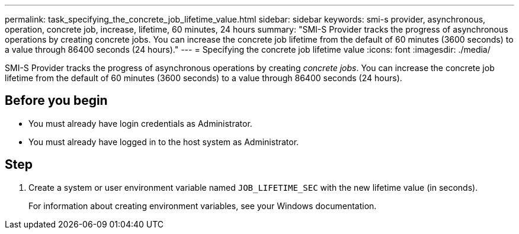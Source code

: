 ---
permalink: task_specifying_the_concrete_job_lifetime_value.html
sidebar: sidebar
keywords: smi-s provider, asynchronous, operation, concrete job, increase, lifetime, 60 minutes, 24 hours
summary: "SMI-S Provider tracks the progress of asynchronous operations by creating concrete jobs. You can increase the concrete job lifetime from the default of 60 minutes (3600 seconds) to a value through 86400 seconds (24 hours)."
---
= Specifying the concrete job lifetime value
:icons: font
:imagesdir: ./media/

[.lead]
SMI-S Provider tracks the progress of asynchronous operations by creating _concrete jobs_. You can increase the concrete job lifetime from the default of 60 minutes (3600 seconds) to a value through 86400 seconds (24 hours).

== Before you begin

* You must already have login credentials as Administrator.
* You must already have logged in to the host system as Administrator.

== Step

. Create a system or user environment variable named `JOB_LIFETIME_SEC` with the new lifetime value (in seconds).
+
For information about creating environment variables, see your Windows documentation.

